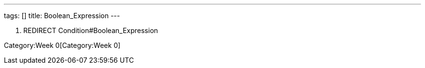 ---
tags: []
title: Boolean_Expression
---

1.  REDIRECT Condition#Boolean_Expression

Category:Week 0[Category:Week 0]
